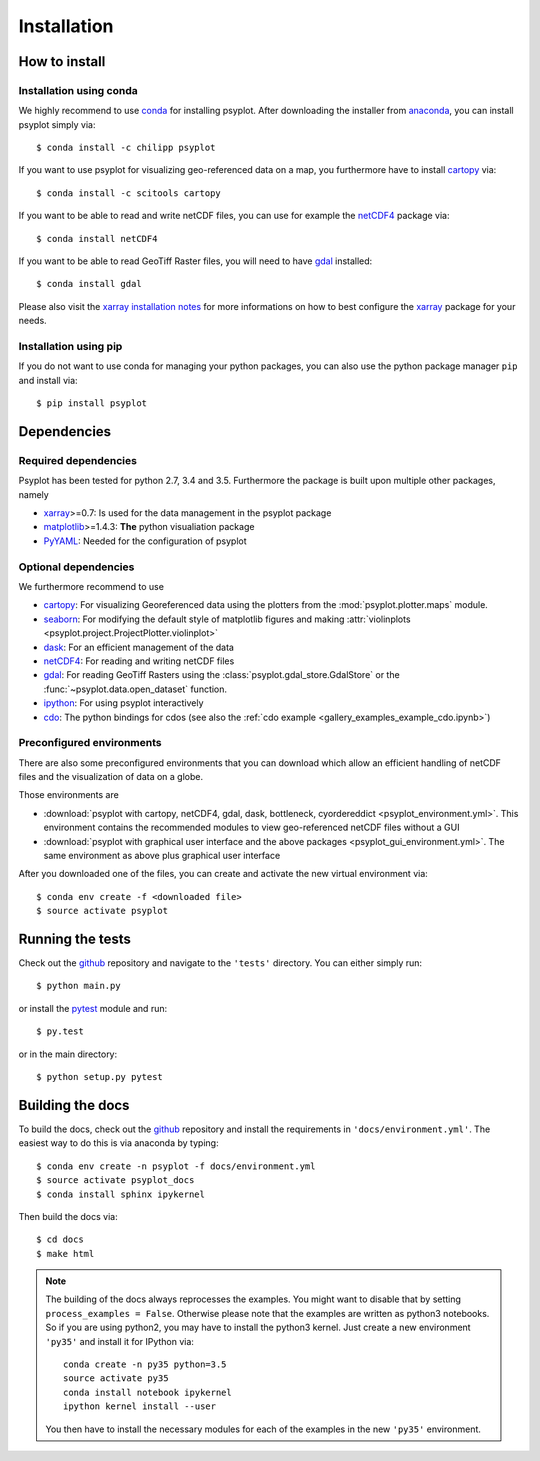 .. _install:

.. highlight:: bash

Installation
============

How to install
--------------

Installation using conda
^^^^^^^^^^^^^^^^^^^^^^^^
We highly recommend to use conda_ for installing psyplot. After downloading
the installer from anaconda_, you can install psyplot simply via::

    $ conda install -c chilipp psyplot

If you want to use psyplot for visualizing geo-referenced data on a map, you
furthermore have to install cartopy_ via::

    $ conda install -c scitools cartopy

If you want to be able to read and write netCDF files, you can use for example
the netCDF4_ package via::

    $ conda install netCDF4

If you want to be able to read GeoTiff Raster files, you will need to have
gdal_ installed::

    $ conda install gdal

Please also visit the `xarray installation notes`_
for more informations on how to best configure the `xarray`_
package for your needs.

Installation using pip
^^^^^^^^^^^^^^^^^^^^^^
If you do not want to use conda for managing your python packages, you can also
use the python package manager ``pip`` and install via::

    $ pip install psyplot


Dependencies
------------
Required dependencies
^^^^^^^^^^^^^^^^^^^^^
Psyplot has been tested for python 2.7, 3.4 and 3.5. Furthermore the package is
built upon multiple other packages, namely

- xarray_>=0.7: Is used for the data management in the psyplot package
- matplotlib_>=1.4.3: **The** python visualiation
  package
- `PyYAML <http://pyyaml.org/>`__: Needed for the configuration of psyplot

Optional dependencies
^^^^^^^^^^^^^^^^^^^^^
We furthermore recommend to use

- cartopy_: For visualizing Georeferenced data using the plotters from the
  :mod:`psyplot.plotter.maps` module.
- seaborn_: For modifying the default style of matplotlib figures and making
  :attr:`violinplots <psyplot.project.ProjectPlotter.violinplot>`
- dask_: For an efficient management of the data
- netCDF4_: For reading and writing netCDF files
- gdal_: For reading GeoTiff Rasters using the
  :class:`psyplot.gdal_store.GdalStore` or the
  :func:`~psyplot.data.open_dataset` function.
- `ipython <http://ipython.org/>`__: For using psyplot interactively
- cdo_: The python bindings for cdos (see also the
  :ref:`cdo example <gallery_examples_example_cdo.ipynb>`)

.. _conda: http://conda.io/
.. _anaconda: https://www.continuum.io/downloads
.. _cartopy: http://scitools.org.uk/cartopy/docs/latest/installing.html
.. _seaborn: http://stanford.edu/~mwaskom/software/seaborn/
.. _netCDF4: https://github.com/Unidata/netcdf4-python
.. _matplotlib: http://matplotlib.org
.. _gdal: http://www.gdal.org/
.. _dask: http://dask.pydata.org
.. _xarray installation notes: http://xarray.pydata.org/en/stable/installing.html
.. _xarray: http://xarray.pydata.org/
.. _cdo: https://code.zmaw.de/projects/cdo/wiki/Anaconda

Preconfigured environments
^^^^^^^^^^^^^^^^^^^^^^^^^^
There are also some preconfigured environments that you can download which allow
an efficient handling of netCDF files and the visualization of data on a globe.

Those environments are

- :download:`psyplot with cartopy, netCDF4, gdal, dask, bottleneck, cyordereddict <psyplot_environment.yml>`.
  This environment contains the recommended modules to view geo-referenced netCDF
  files without a GUI
- :download:`psyplot with graphical user interface and the above packages <psyplot_gui_environment.yml>`.
  The same environment as above plus graphical user interface

After you downloaded one of the files, you can create and activate the new
virtual environment via::

    $ conda env create -f <downloaded file>
    $ source activate psyplot


Running the tests
-----------------
Check out the github_ repository and navigate to the ``'tests'`` directory.
You can either simply run::

    $ python main.py

or install the pytest_ module and run::

    $ py.test

or in the main directory::

    $ python setup.py pytest

Building the docs
-----------------
To build the docs, check out the github_ repository and install the
requirements in ``'docs/environment.yml'``. The easiest way to do this is via
anaconda by typing::

    $ conda env create -n psyplot -f docs/environment.yml
    $ source activate psyplot_docs
    $ conda install sphinx ipykernel

Then build the docs via::

    $ cd docs
    $ make html

.. note::

    The building of the docs always reprocesses the examples. You might want to
    disable that by setting ``process_examples = False``. Otherwise please note
    that the examples are written as python3 notebooks. So if you are using
    python2, you may have to install the python3 kernel. Just create a new
    environment ``'py35'`` and install it for IPython via::

        conda create -n py35 python=3.5
        source activate py35
        conda install notebook ipykernel
        ipython kernel install --user

    You then have to install the necessary modules for each of the examples in
    the new ``'py35'`` environment.

.. _github: https://github.com/Chilipp/psyplot
.. _pytest: https://pytest.org/latest/contents.html
